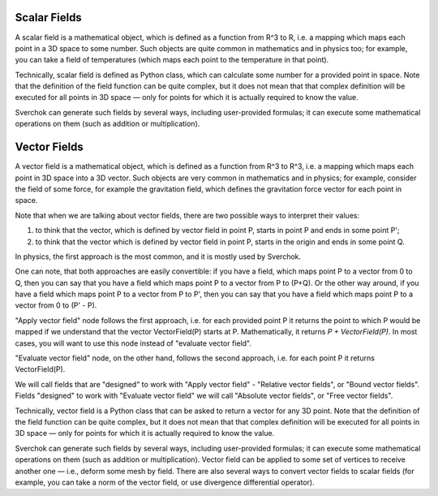 
Scalar Fields
-------------

A scalar field is a mathematical object, which is defined as a function from R^3 to R, i.e. a mapping which maps each point in a 3D space to some number. Such objects are quite common in mathematics and in physics too; for example, you can take a field of temperatures (which maps each point to the temperature in that point).

Technically, scalar field is defined as Python class, which can calculate some number for a provided point in space. Note that the definition of the field function can be quite complex, but it does not mean that that complex definition will be executed for all points in 3D space — only for points for which it is actually required to know the value.

Sverchok can generate such fields by several ways, including user-provided formulas; it can execute some mathematical operations on them (such as addition or multiplication).

Vector Fields
-------------

A vector field is a mathematical object, which is defined as a function from R^3 to R^3, i.e. a mapping which maps each point in 3D space into a 3D vector. Such objects are very common in mathematics and in physics; for example, consider the field of some force, for example the gravitation field, which defines the gravitation force vector for each point in space.

Note that when we are talking about vector fields, there are two possible ways to interpret their values:

1. to think that the vector, which is defined by vector field in point P, starts in point P and ends in some point P';
2. to think that the vector which is defined by vector field in point P, starts in the origin and ends in some point Q.

In physics, the first approach is the most common, and it is mostly used by Sverchok.

One can note, that both approaches are easily convertible: if you have a field, which maps point P to a vector from 0 to Q, then you can say that you have a field which maps point P to a vector from P to (P+Q). Or the other way around, if you have a field which maps point P to a vector from P to P', then you can say that you have a field which maps point P to a vector from 0 to (P' - P).

"Apply vector field" node follows the first approach, i.e. for each provided point P it returns the point to which P would be mapped if we understand that the vector VectorField(P) starts at P. Mathematically, it returns `P + VectorField(P)`. In most cases, you will want to use this node instead of "evaluate vector field".

"Evaluate vector field" node, on the other hand, follows the second approach, i.e. for each point P it returns VectorField(P).

We will call fields that are "designed" to work with "Apply vector field" - "Relative vector fields", or "Bound vector fields". Fields "designed" to work with "Evaluate vector field" we will call "Absolute vector fields", or "Free vector fields".

Technically, vector field is a Python class that can be asked to return a vector for any 3D point. Note that the definition of the field function can be quite complex, but it does not mean that that complex definition will be executed for all points in 3D space — only for points for which it is actually required to know the value.

Sverchok can generate such fields by several ways, including user-provided formulas; it can execute some mathematical operations on them (such as addition or multiplication). Vector field can be applied to some set of vertices to receive another one — i.e., deform some mesh by field. There are also several ways to convert vector fields to scalar fields (for example, you can take a norm of the vector field, or use divergence differential operator).

